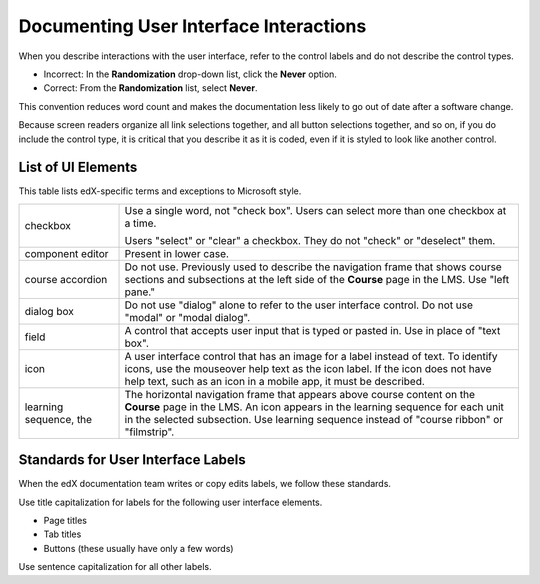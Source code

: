 .. _Documenting the User Interface:

########################################
Documenting User Interface Interactions
########################################

When you describe interactions with the user interface, refer to the control
labels and do not describe the control types.

* Incorrect: In the **Randomization** drop-down list, click the **Never**
  option.

* Correct: From the **Randomization** list, select **Never**.

This convention reduces word count and makes the documentation less likely to
go out of date after a software change.

Because screen readers organize all link selections together, and all button
selections together, and so on, if you do include the control type, it is
critical that you describe it as it is coded, even if it is styled to look like
another control.

*******************
List of UI Elements
*******************

This table lists edX-specific terms and exceptions to Microsoft style.

.. list-table::
   :widths: 20 80

   * - checkbox
     - Use a single word, not "check box". Users can select more than one
       checkbox at a time.

       Users "select" or "clear" a checkbox. They do not "check" or "deselect"
       them.

   * - component editor
     - Present in lower case.
   * - course accordion
     - Do not use. Previously used to describe the navigation frame that shows
       course sections and subsections at the left side of the **Course** page
       in the LMS. Use "left pane."
   * - dialog box
     - Do not use "dialog" alone to refer to the user interface control. Do not
       use "modal" or "modal dialog".
   * - field
     - A control that accepts user input that is typed or pasted in. Use in
       place of "text box".
   * - icon
     - A user interface control that has an image for a label instead of text.
       To identify icons, use the mouseover help text as the icon label. If the
       icon does not have help text, such as an icon in a mobile app, it must
       be described.
   * - learning sequence, the
     - The horizontal navigation frame that appears above course content on
       the **Course** page in the LMS. An icon appears in the learning sequence
       for each unit in the selected subsection. Use learning sequence instead
       of "course ribbon" or "filmstrip".


***********************************
Standards for User Interface Labels
***********************************

When the edX documentation team writes or copy edits labels, we follow these
standards.

Use title capitalization for labels for the following user interface elements.

* Page titles
* Tab titles
* Buttons (these usually have only a few words)

Use sentence capitalization for all other labels.
